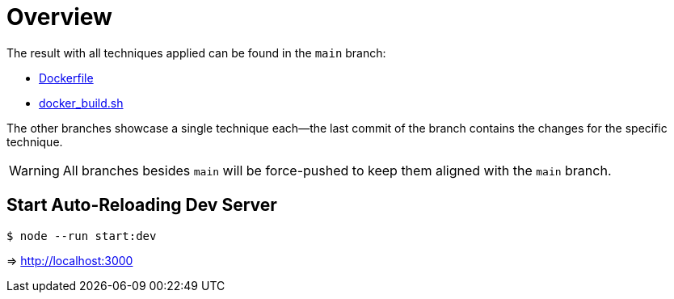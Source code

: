 // SPDX-FileCopyrightText: © 2025 Sebastian Davids <sdavids@gmx.de>
// SPDX-License-Identifier: Apache-2.0
= Overview

The result with all techniques applied can be found in the `main` branch:

* https://github.com/sdavids/sdavids-node-docker-image-slimmin/Dockerfile[Dockerfile]
* https://github.com/sdavids/sdavids-node-docker-image-slimming/scripts/docker_build.sh[docker_build.sh]

The other branches showcase a single technique each--the last commit of the branch contains the changes for the specific technique.

[WARNING]
====
All branches besides `main` will be force-pushed to keep them aligned with the `main` branch.
====

== Start Auto-Reloading Dev Server

[,console]
----
$ node --run start:dev
----

⇒ http://localhost:3000
